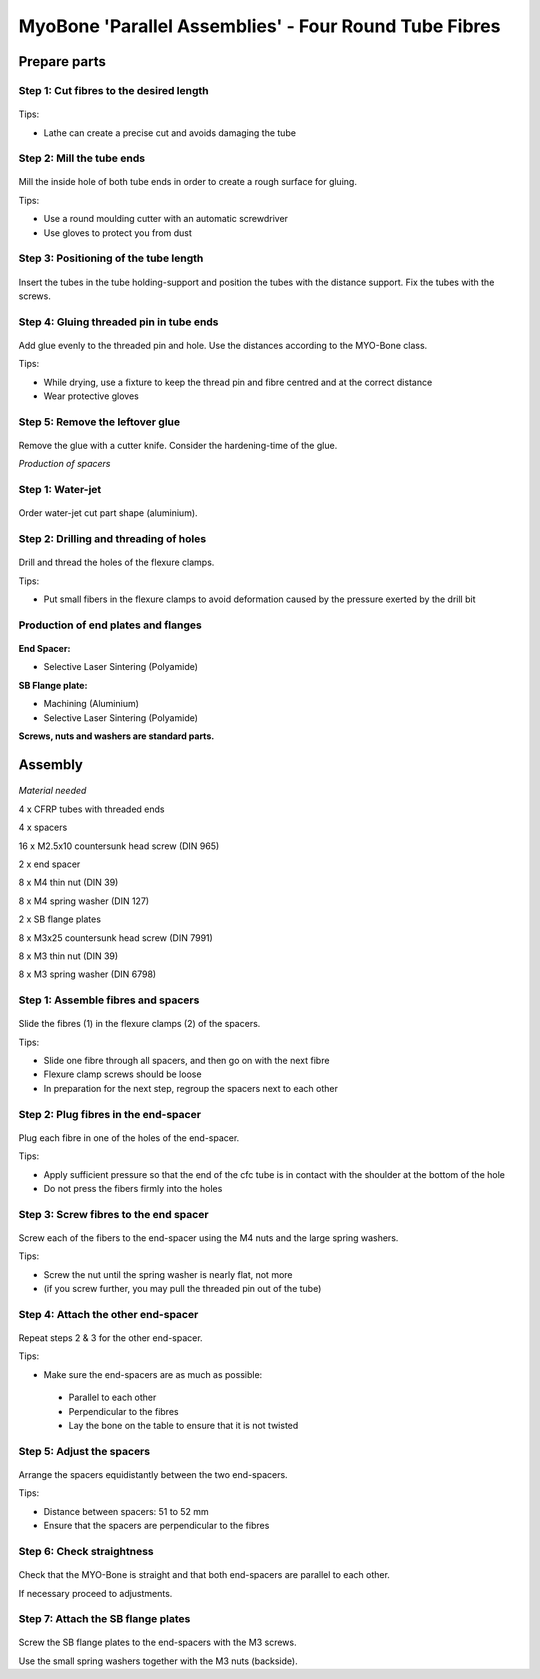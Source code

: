 .. _myoBone-assembly-fourRoundTubeFibres:

MyoBone 'Parallel Assemblies' - Four Round Tube Fibres
-----------------------------------------------------------------

Prepare parts
~~~~~~~~~~~~~~~~~~

Step 1: Cut fibres to the desired length
++++++++++++++++++++++++++++++++++++++++++++++

.. _D3.4_image44:
.. figure:: images/image44.jpg
    :align: center

Tips:

-	Lathe can create a precise cut and avoids damaging the tube

Step 2: Mill the tube ends
++++++++++++++++++++++++++++++++++++++++++++++

.. _D3.4_image45:
.. figure:: images/image45.jpg
    :align: center

Mill the inside hole of both tube ends in order to create a rough surface for gluing.

Tips:

-	Use a round moulding cutter with an automatic screwdriver

-	Use gloves to protect you from dust

Step 3: Positioning of the tube length
++++++++++++++++++++++++++++++++++++++++++++++

.. _D3.4_image46:
.. figure:: images/image46.jpg
    :align: center

Insert the tubes in the tube holding-support and position the tubes with the distance support. Fix the tubes with the screws.

Step 4: Gluing threaded pin in tube ends
++++++++++++++++++++++++++++++++++++++++++++++

.. _D3.4_image47:
.. figure:: images/image47.jpg
    :align: center

Add glue evenly to the threaded pin and hole. Use the distances according to the MYO-Bone class.

Tips:

-	While drying, use a fixture to keep the thread pin and fibre centred and at the correct distance

-	Wear protective gloves

Step 5: Remove the leftover glue
++++++++++++++++++++++++++++++++++++++++++++++

.. _D3.4_image48:
.. figure:: images/image48.png
    :align: center

Remove the glue with a cutter knife. Consider the hardening-time of the glue.

*Production of spacers*

Step 1: Water-jet
++++++++++++++++++++++++++++++++++++++++++++++

.. _D3.4_image49:
.. figure:: images/image49.jpg
    :align: center

Order water-jet cut part shape (aluminium).

Step 2: Drilling and threading of holes
++++++++++++++++++++++++++++++++++++++++++++++

.. _D3.4_image50:
.. figure:: images/image50.jpg
    :align: center

Drill and thread the holes of the flexure clamps.

Tips:

-	Put small fibers in the flexure clamps to avoid deformation caused by the pressure exerted by the drill bit

Production of end plates and flanges
++++++++++++++++++++++++++++++++++++++++++++++

.. _D3.4_image51:
.. figure:: images/image51.png
    :align: center

**End Spacer:**

-	Selective Laser Sintering (Polyamide)

**SB Flange plate:**

-	Machining (Aluminium)

-	Selective Laser Sintering  (Polyamide)

**Screws, nuts and washers are standard parts.**


Assembly
~~~~~~~~~

.. _D3.4_image52:
.. figure:: images/image52.png
    :align: center

*Material needed*

4 x 	CFRP tubes with threaded ends

4 x 	spacers

16 x 	M2.5x10 countersunk head screw (DIN 965)

2 x 	end spacer

8 x 	M4 thin nut (DIN 39)

8 x 	M4 spring washer (DIN 127)

2 x 	SB flange plates

8 x 	M3x25 countersunk head screw (DIN 7991)

8 x 	M3 thin nut (DIN 39)

8 x 	M3 spring washer (DIN 6798)

Step 1: Assemble fibres and spacers
++++++++++++++++++++++++++++++++++++++++++++++

.. _D3.4_image53:
.. figure:: images/image53.png
    :align: center

Slide the fibres (1) in the flexure clamps (2) of the spacers.

Tips:

-	Slide one fibre through all spacers, and then go on with the next fibre

-	Flexure clamp screws should be loose

-	In preparation for the next step, regroup the spacers next to each other

Step 2: Plug fibres in the end-spacer
++++++++++++++++++++++++++++++++++++++++++++++

.. _D3.4_image54:
.. figure:: images/image54.jpg
    :align: center

Plug each fibre in one of the holes of the end-spacer.

Tips:

-	Apply sufficient pressure so that the end of the cfc tube is in contact with the shoulder at the bottom of the hole

-	Do not press the fibers firmly into the holes

Step 3: Screw fibres to the end spacer
++++++++++++++++++++++++++++++++++++++++++++++

.. _D3.4_image55:
.. figure:: images/image55.jpg
    :align: center

Screw each of the fibers to the end-spacer using the M4 nuts and the large spring washers.

Tips:

-	Screw the nut until the spring washer is nearly flat, not more

-	(if you screw further, you may pull the threaded pin out of the tube)

Step 4: Attach the other end-spacer
++++++++++++++++++++++++++++++++++++++++++++++

.. _D3.4_image56:
.. figure:: images/image56.png
    :align: center

Repeat steps 2 & 3 for the other end-spacer.

Tips:

-	Make sure the end-spacers are as much as possible:

  -	Parallel to each other
  -	Perpendicular to the fibres
  -	Lay the bone on the table to ensure that it is not twisted

Step 5: Adjust the spacers
++++++++++++++++++++++++++++++++++++++++++++++

.. _D3.4_image57:
.. figure:: images/image57.jpg
    :align: center

Arrange the spacers equidistantly between the two end-spacers.

Tips:

-	Distance between spacers: 51 to 52 mm

-	Ensure that the spacers are perpendicular to the fibres

Step 6: Check straightness
++++++++++++++++++++++++++++++++++++++++++++++

.. _D3.4_image58:
.. figure:: images/image58.jpg
    :align: center

Check that the MYO-Bone is straight and that both end-spacers are parallel to each other.

If necessary proceed to adjustments.

Step 7: Attach the SB flange plates
++++++++++++++++++++++++++++++++++++++++++++++

.. _D3.4_image59:
.. figure:: images/image59.jpg
    :align: center

Screw the SB flange plates to the end-spacers with the M3 screws.

Use the small spring washers together with the M3 nuts (backside).

